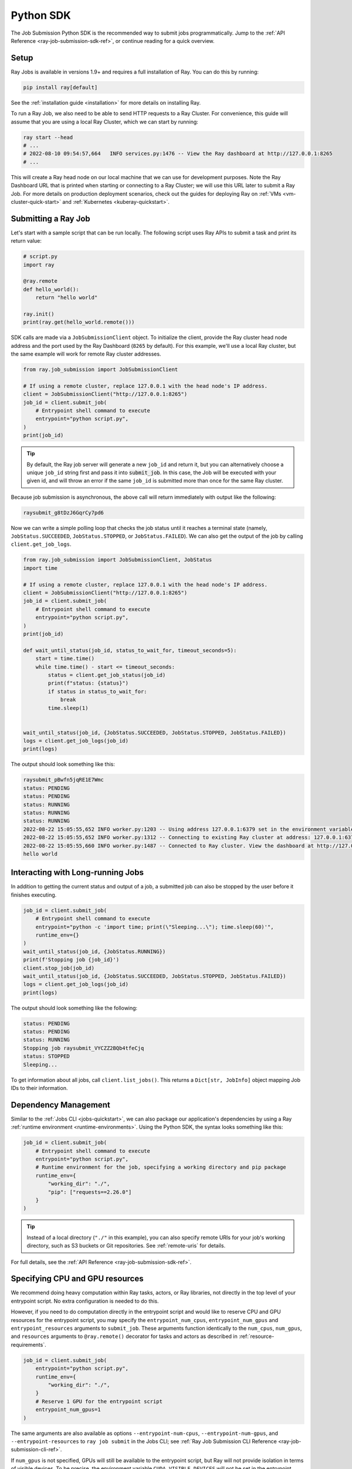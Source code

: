 .. _ray-job-sdk:

Python SDK
^^^^^^^^^^

The Job Submission Python SDK is the recommended way to submit jobs programmatically. Jump to the :ref:`API Reference <ray-job-submission-sdk-ref>`, or continue reading for a quick overview.

Setup
-----

Ray Jobs is available in versions 1.9+ and requires a full installation of Ray. You can do this by running:

.. code-block:: shell

    pip install ray[default]

See the :ref:`installation guide <installation>` for more details on installing Ray.

To run a Ray Job, we also need to be able to send HTTP requests to a Ray Cluster.
For convenience, this guide will assume that you are using a local Ray Cluster, which we can start by running:

.. code-block:: shell

    ray start --head
    # ...
    # 2022-08-10 09:54:57,664   INFO services.py:1476 -- View the Ray dashboard at http://127.0.0.1:8265
    # ...

This will create a Ray head node on our local machine that we can use for development purposes.
Note the Ray Dashboard URL that is printed when starting or connecting to a Ray Cluster; we will use this URL later to submit a Ray Job.
For more details on production deployment scenarios, check out the guides for deploying Ray on :ref:`VMs <vm-cluster-quick-start>` and :ref:`Kubernetes <kuberay-quickstart>`.

Submitting a Ray Job
--------------------

Let's start with a sample script that can be run locally. The following script uses Ray APIs to submit a task and print its return value:

.. code-block:: python

    # script.py
    import ray

    @ray.remote
    def hello_world():
        return "hello world"

    ray.init()
    print(ray.get(hello_world.remote()))

SDK calls are made via a ``JobSubmissionClient`` object.  To initialize the client, provide the Ray cluster head node address and the port used by the Ray Dashboard (``8265`` by default). For this example, we'll use a local Ray cluster, but the same example will work for remote Ray cluster addresses.

.. code-block:: python

    from ray.job_submission import JobSubmissionClient

    # If using a remote cluster, replace 127.0.0.1 with the head node's IP address.
    client = JobSubmissionClient("http://127.0.0.1:8265")
    job_id = client.submit_job(
        # Entrypoint shell command to execute
        entrypoint="python script.py",
    )
    print(job_id)

.. tip::

    By default, the Ray job server will generate a new ``job_id`` and return it, but you can alternatively choose a unique ``job_id`` string first and pass it into :code:`submit_job`.
    In this case, the Job will be executed with your given id, and will throw an error if the same ``job_id`` is submitted more than once for the same Ray cluster.

Because job submission is asynchronous, the above call will return immediately with output like the following:

.. code-block:: bash

    raysubmit_g8tDzJ6GqrCy7pd6

Now we can write a simple polling loop that checks the job status until it reaches a terminal state (namely, ``JobStatus.SUCCEEDED``, ``JobStatus.STOPPED``, or ``JobStatus.FAILED``).
We can also get the output of the job by calling ``client.get_job_logs``.

.. code-block:: python

    from ray.job_submission import JobSubmissionClient, JobStatus
    import time

    # If using a remote cluster, replace 127.0.0.1 with the head node's IP address.
    client = JobSubmissionClient("http://127.0.0.1:8265")
    job_id = client.submit_job(
        # Entrypoint shell command to execute
        entrypoint="python script.py",
    )
    print(job_id)

    def wait_until_status(job_id, status_to_wait_for, timeout_seconds=5):
        start = time.time()
        while time.time() - start <= timeout_seconds:
            status = client.get_job_status(job_id)
            print(f"status: {status}")
            if status in status_to_wait_for:
                break
            time.sleep(1)


    wait_until_status(job_id, {JobStatus.SUCCEEDED, JobStatus.STOPPED, JobStatus.FAILED})
    logs = client.get_job_logs(job_id)
    print(logs)

The output should look something like this:

.. code-block:: bash

    raysubmit_pBwfn5jqRE1E7Wmc
    status: PENDING
    status: PENDING
    status: RUNNING
    status: RUNNING
    status: RUNNING
    2022-08-22 15:05:55,652 INFO worker.py:1203 -- Using address 127.0.0.1:6379 set in the environment variable RAY_ADDRESS
    2022-08-22 15:05:55,652 INFO worker.py:1312 -- Connecting to existing Ray cluster at address: 127.0.0.1:6379...
    2022-08-22 15:05:55,660 INFO worker.py:1487 -- Connected to Ray cluster. View the dashboard at http://127.0.0.1:8265.
    hello world

Interacting with Long-running Jobs
----------------------------------

In addition to getting the current status and output of a job, a submitted job can also be stopped by the user before it finishes executing.

.. code-block:: python

    job_id = client.submit_job(
        # Entrypoint shell command to execute
        entrypoint="python -c 'import time; print(\"Sleeping...\"); time.sleep(60)'",
        runtime_env={}
    )
    wait_until_status(job_id, {JobStatus.RUNNING})
    print(f'Stopping job {job_id}')
    client.stop_job(job_id)
    wait_until_status(job_id, {JobStatus.SUCCEEDED, JobStatus.STOPPED, JobStatus.FAILED})
    logs = client.get_job_logs(job_id)
    print(logs)

The output should look something like the following:

.. code-block:: bash

    status: PENDING
    status: PENDING
    status: RUNNING
    Stopping job raysubmit_VYCZZ2BQb4tfeCjq
    status: STOPPED
    Sleeping...

To get information about all jobs, call ``client.list_jobs()``.  This returns a ``Dict[str, JobInfo]`` object mapping Job IDs to their information.

Dependency Management
---------------------

Similar to the :ref:`Jobs CLI <jobs-quickstart>`, we can also package our application's dependencies by using a Ray :ref:`runtime environment <runtime-environments>`.
Using the Python SDK, the syntax looks something like this:

.. code-block:: python

    job_id = client.submit_job(
        # Entrypoint shell command to execute
        entrypoint="python script.py",
        # Runtime environment for the job, specifying a working directory and pip package
        runtime_env={
            "working_dir": "./",
            "pip": ["requests==2.26.0"]
        }
    )

.. tip::

    Instead of a local directory (``"./"`` in this example), you can also specify remote URIs for your job's working directory, such as S3 buckets or Git repositories. See :ref:`remote-uris` for details.


For full details, see the :ref:`API Reference <ray-job-submission-sdk-ref>`.


Specifying CPU and GPU resources
--------------------------------

We recommend doing heavy computation within Ray tasks, actors, or Ray libraries, not directly in the top level of your entrypoint script.
No extra configuration is needed to do this.

However, if you need to do computation directly in the entrypoint script and would like to reserve CPU and GPU resources for the entrypoint script, you may specify the ``entrypoint_num_cpus``, ``entrypoint_num_gpus`` and ``entrypoint_resources`` arguments to ``submit_job``.  These arguments function
identically to the ``num_cpus``, ``num_gpus``, and ``resources`` arguments to ``@ray.remote()`` decorator for tasks and actors as described in :ref:`resource-requirements`.

.. code-block:: python

    job_id = client.submit_job(
        entrypoint="python script.py",
        runtime_env={
            "working_dir": "./",
        }
        # Reserve 1 GPU for the entrypoint script
        entrypoint_num_gpus=1
    )

The same arguments are also available as options ``--entrypoint-num-cpus``, ``--entrypoint-num-gpus``, and ``--entrypoint-resources`` to ``ray job submit`` in the Jobs CLI; see :ref:`Ray Job Submission CLI Reference <ray-job-submission-cli-ref>`.

If ``num_gpus`` is not specified, GPUs will still be available to the entrypoint script, but Ray will not provide isolation in terms of visible devices. 
To be precise, the environment variable ``CUDA_VISIBLE_DEVICES`` will not be set in the entrypoint script; it will only be set inside tasks and actors that have `num_gpus` specified in their ``@ray.remote()`` decorator.

.. note::

    Resources specified by ``entrypoint_num_cpus``, ``entrypoint_num_gpus``, and ``entrypoint_resources`` are separate from any resources specified
    for tasks and actors within the job.  
    
    For example, if you specify ``entrypoint_num_gpus=1``, then the entrypoint script will be scheduled on a node with at least 1 GPU,
    but if your script also contains a Ray task defined with ``@ray.remote(num_gpus=1)``, then the task will be scheduled to use a different GPU (on the same node if the node has at least 2 GPUs, or on a different node otherwise).

.. note::
    
    As with the ``num_cpus``, ``num_gpus``, and ``resources`` arguments to ``@ray.remote()`` described in :ref:`resource-requirements`, these arguments only refer to logical resources used for scheduling purposes. The actual CPU and GPU utilization is not controlled or limited by Ray.


.. note::

    By default, 0 CPUs and 0 GPUs are reserved for the entrypoint script.